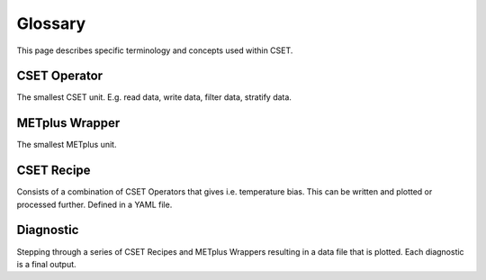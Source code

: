 Glossary
========

This page describes specific terminology and concepts used within CSET.

CSET Operator
-------------

The smallest CSET unit. E.g. read data, write data, filter data, stratify data.

METplus Wrapper
---------------

The smallest METplus unit.

CSET Recipe
-----------

Consists of a combination of CSET Operators that gives i.e. temperature bias.
This can be written and plotted or processed further. Defined in a YAML file.

Diagnostic
----------

Stepping through a series of CSET Recipes and METplus Wrappers resulting in a
data file that is plotted. Each diagnostic is a final output.
